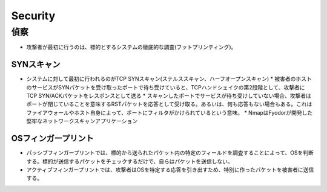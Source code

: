 ==========
Security
==========

偵察
======

* 攻撃者が最初に行うのは、標的とするシステムの徹底的な調査(フットプリンティング)。


SYNスキャン
-------------

* システムに対して最初に行われるのがTCP SYNスキャン(ステルススキャン、ハーフオープンスキャン)
  * 被害者のホストのサービスがSYNパケットを受け取ったポートで待ち受けていると、TCPハンドシェイクの第2段階として、攻撃者にTCP SYN/ACKパケットをレスポンスとして送る
  * スキャンしたポートでサービスが待ち受けしていない場合、攻撃者はポートが閉じていることを意味するRSTパケットを応答として受け取る。あるいは、何も応答もない場合もある。これはファイアウォールやホスト自身によって、ポートにフィルタがかけられているという意味。
  * NmapはFyodorが開発した堅牢なネットワークスキャンアプリケーション


OSフィンガープリント
----------------------

* パッシブフィンガープリントでは、標的から送られたパケット内の特定のフィールドを調査することによって、OSを判断する。標的が送信するパケットをチェックするだけで、自らはパケットを送信しない。
* アクティブフィンガープリントでは、攻撃者はOSを特定する応答を引き出すため、特別に作ったパケットを被害者に送信する。


